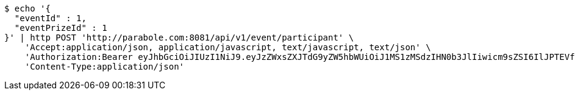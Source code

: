 [source,bash]
----
$ echo '{
  "eventId" : 1,
  "eventPrizeId" : 1
}' | http POST 'http://parabole.com:8081/api/v1/event/participant' \
    'Accept:application/json, application/javascript, text/javascript, text/json' \
    'Authorization:Bearer eyJhbGciOiJIUzI1NiJ9.eyJzZWxsZXJTdG9yZW5hbWUiOiJ1MS1zMSdzIHN0b3JlIiwicm9sZSI6IlJPTEVfU0VMTEVSIiwic2VsbGVySWQiOjEsInBob25lIjoiMDEwNTc3ODUwMjMiLCJuaWNrbmFtZSI6InRlc3QiLCJ1c2VySWQiOjEsImVtYWlsIjoidGVzdEB0ZXN0LmNvbSIsInVzZXJuYW1lIjoidGVzdCIsImlhdCI6MTY2ODQxMDYwNiwiZXhwIjoxNjY4NDk3MDA2fQ.fyAqUxldrU_cSadbVXFop7DlKQHgri69Lm6l_d1tpho' \
    'Content-Type:application/json'
----